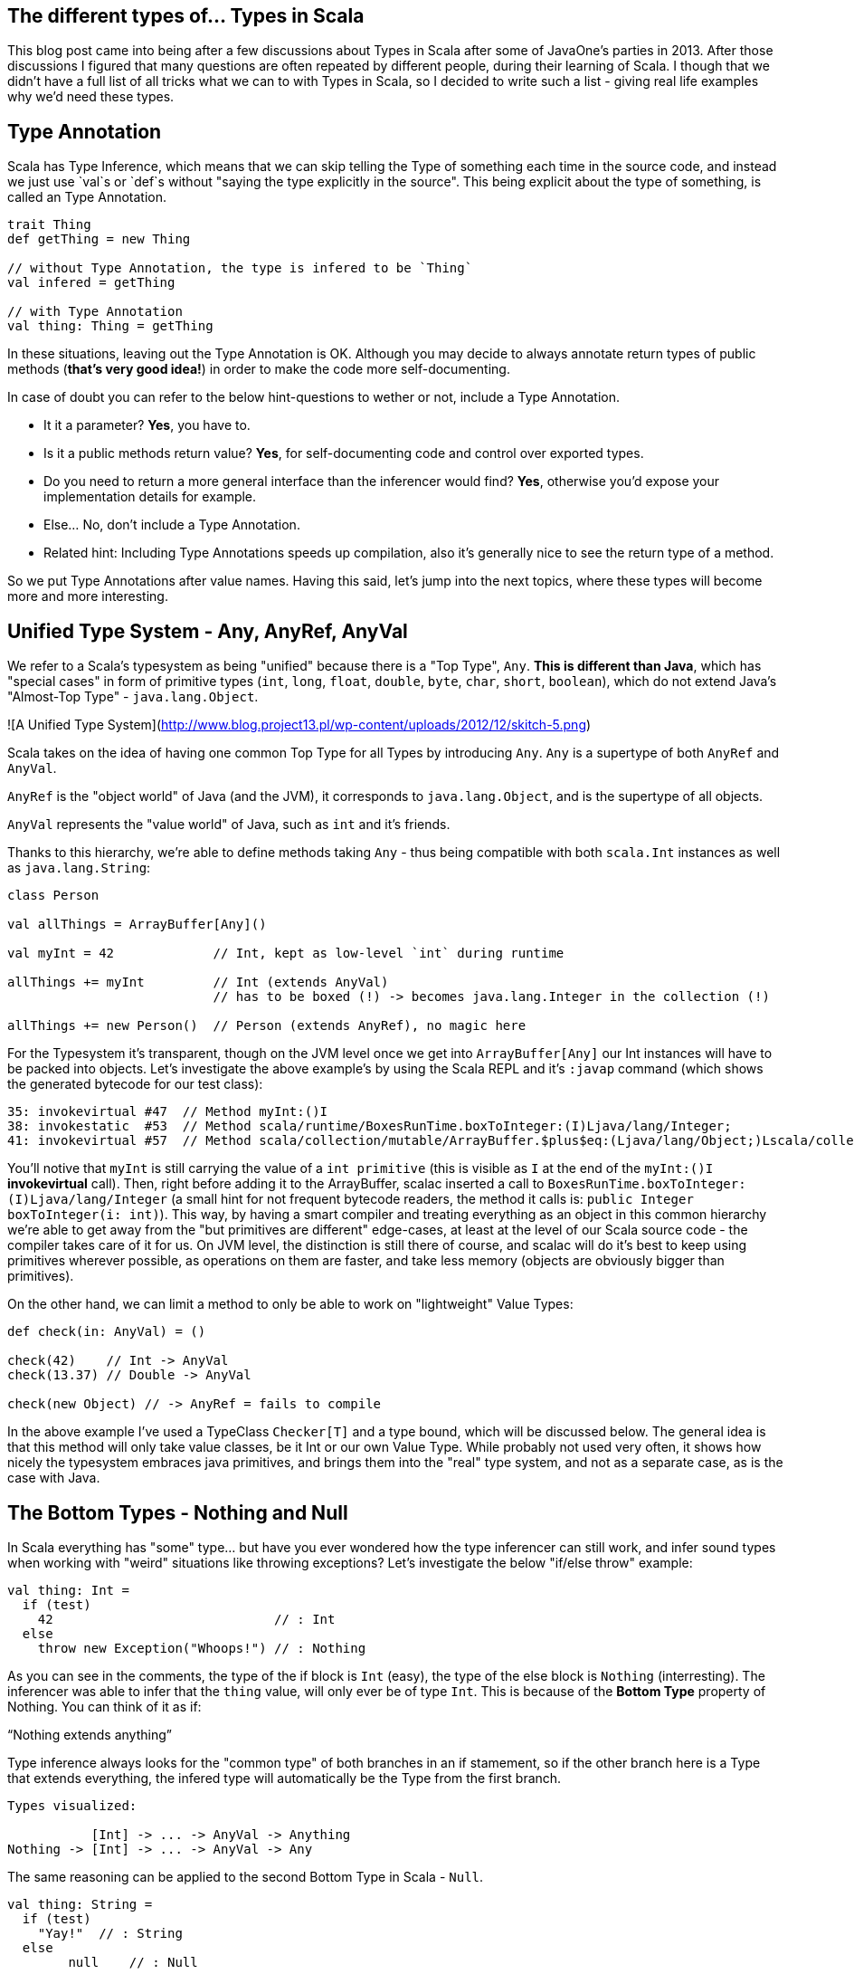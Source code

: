 == The different types of... Types in Scala


This blog post came into being after a few discussions about Types in Scala after some of JavaOne's parties in 2013. After those discussions I figured that many questions are often repeated by different people, during their learning of Scala. I though that we didn't have a full list of all tricks what we can to with Types in Scala, so I decided to write such a list - giving real life examples why we'd need these types.


== Type Annotation

Scala has Type Inference, which means that we can skip telling the Type of something each time in the source code,
and instead we just use `val`s or `def`s without "saying the type explicitly in the source". This being explicit about
the type of something, is called an Type Annotation.

```scala
trait Thing
def getThing = new Thing

// without Type Annotation, the type is infered to be `Thing`
val infered = getThing

// with Type Annotation
val thing: Thing = getThing
```

In these situations, leaving out the Type Annotation is OK. Although you may decide to always annotate return types of public methods (*that's very good idea!*) in order to make the code more self-documenting.

In case of doubt you can refer to the below hint-questions to wether or not, include a Type Annotation.

* It it a parameter? **Yes**, you have to.
* Is it a public methods return value? **Yes**, for self-documenting code and control over exported types.
* Do you need to return a more general interface than the inferencer would find? **Yes**, otherwise you'd expose your implementation details for example.
* Else... No, don't include a Type Annotation.
* Related hint: Including Type Annotations speeds up compilation, also it's generally nice to see the return type of a method.

So we put Type Annotations after value names. Having this said, let's jump into the next topics, where these types will become
more and more interesting.

== Unified Type System - Any, AnyRef, AnyVal

We refer to a Scala's typesystem as being "unified" because there is a "Top Type", `Any`. **This is different than Java**, which has "special cases" in form of primitive types (`int`, `long`, `float`, `double`, `byte`, `char`, `short`, `boolean`), which do not extend Java's "Almost-Top Type" - `java.lang.Object`.

![A Unified Type System](http://www.blog.project13.pl/wp-content/uploads/2012/12/skitch-5.png)

Scala takes on the idea of having one common Top Type for all Types by introducing `Any`. `Any` is a supertype of both `AnyRef` and `AnyVal`.

`AnyRef` is the "object world" of Java (and the JVM), it corresponds to `java.lang.Object`, and is the supertype of all objects.

`AnyVal` represents the "value world" of Java, such as `int` and it's friends.

Thanks to this hierarchy, we're able to define methods taking `Any` - thus being compatible with both `scala.Int` instances as well as `java.lang.String`:

```scala
class Person

val allThings = ArrayBuffer[Any]()

val myInt = 42             // Int, kept as low-level `int` during runtime

allThings += myInt         // Int (extends AnyVal)
                           // has to be boxed (!) -> becomes java.lang.Integer in the collection (!)

allThings += new Person()  // Person (extends AnyRef), no magic here
```

For the Typesystem it's transparent, though on the JVM level once we get into `ArrayBuffer[Any]` our Int instances will have to be packed into objects. Let's investigate the above example's by using the Scala REPL and it's `:javap` command (which shows the generated bytecode for our test class):

```
35: invokevirtual #47  // Method myInt:()I
38: invokestatic  #53  // Method scala/runtime/BoxesRunTime.boxToInteger:(I)Ljava/lang/Integer;
41: invokevirtual #57  // Method scala/collection/mutable/ArrayBuffer.$plus$eq:(Ljava/lang/Object;)Lscala/collection/mutable/ArrayBuffer;
```

You'll notive that `myInt` is still carrying the value of a `int primitive` (this is visible as `I` at the end of the `myInt:()I` *invokevirtual* call). Then, right before adding it to the ArrayBuffer, scalac inserted a call to `BoxesRunTime.boxToInteger:(I)Ljava/lang/Integer` (a small hint for not frequent bytecode readers, the method it calls is: `public Integer boxToInteger(i: int)`). This way, by having a smart compiler and treating everything as an object in this common hierarchy we're able to get away from the "but primitives are different" edge-cases, at least at the level of our Scala source code - the compiler takes care of it for us. On JVM level, the distinction is still there of course, and scalac will do it's best to keep using primitives wherever possible, as operations on them are faster, and take less memory (objects are obviously bigger than primitives).


On the other hand, we can limit a method to only be able to work on "lightweight" Value Types:

```scala
def check(in: AnyVal) = ()

check(42)    // Int -> AnyVal
check(13.37) // Double -> AnyVal

check(new Object) // -> AnyRef = fails to compile

```

In the above example I've used a TypeClass `Checker[T]` and a type bound, which will be discussed below. The general idea is that this method will only take value classes, be it Int or our own Value Type. While probably not used very often, it shows how nicely the typesystem embraces java primitives, and brings them into the "real" type system, and not as a separate case, as is the case with Java.

== The Bottom Types - Nothing and Null

In Scala everything has "some" type... but have you ever wondered how the type inferencer can still work, and infer sound types when working with "weird" situations like throwing exceptions? Let's investigate the below "if/else throw" example:

```
val thing: Int =
  if (test)
    42                             // : Int
  else
    throw new Exception("Whoops!") // : Nothing
```

As you can see in the comments, the type of the if block is `Int` (easy), the type of the else block is `Nothing` (interresting). The inferencer was able to infer that the `thing` value, will only ever be of type `Int`. This is because of the **Bottom Type** property of Nothing. You can think of it as if:

"`Nothing extends anything`"

Type inference always looks for the "common type" of both branches in an if stamement, so if the other branch here is a Type that extends everything, the infered type will automatically be the Type from the first branch.

```
Types visualized:

           [Int] -> ... -> AnyVal -> Anything
Nothing -> [Int] -> ... -> AnyVal -> Any
```

The same reasoning can be applied to the second Bottom Type in Scala - `Null`.

```
val thing: String =
  if (test)
    "Yay!"  // : String
  else
  	null    // : Null
```

The type of `thing` is as expected, String. `Null` follows ALMOST the same rules as Nothing. I'll use this case to take a small detour to talk about inference, and the differences between AnyVals and AnyRefs.

```
Types visualized:

        [String] -> AnyRef -> Any
Null -> [String] -> AnyRef -> Any

infered type: String
```

Let's think about `Int` and other primitives, which cannot hold null values. To investigate this case let's drop into the REPL and use the `:type` command (which allows to get the type of an expression):

```
scala> :type if (false) 23 else null
Any
```

This is different than the case with a String object in one of the branches. Let's look into the types in detail here, as `Null` is a bit less "extends everything" than `Nothing`. Let's see what `Int` extends in detail, by using `:type` again on it:

```
scala> :type -v 12
// Type signature
Int

// Internal Type structure
TypeRef(TypeSymbol(final abstract class Int extends AnyVal))
```

The verbose option adds a bit more information here, now we know that `Int` is an `AnyVal` - this is a special class representing value types - which cannot hold `Null`. If we look into <a href="https://github.com/scala/scala/blob/v2.10.3/src/library/scala/AnyVal.scala">AnyVal's sources</a>, we'll find:

```
abstract class AnyVal extends Any with NotNull
```

I'm bringing this up here because the core functionality of AnyVal is so nicely represented using the Types here. *Notice the `NotNull` trait!*

Coming back to the subject why the common Type for our if statement with an `AnyVal` on one code block and a `null` on the other one was Any and not something else. The one sentence way to define it is: `Null extends all AnyRefs` whereas `Nothing extends anything`. As AnyVals (such as numbers), are not in the same tree as AnyRefs, the only common Type between a number and a `null` value is Any - which explains our case.

```
Types visualized:

Int  -> NotNull -> AnyVal -> [Any]
Null            -> AnyRef -> [Any]

infered type: Any
```

== Type of an `object`

Scala `object`s are implemented via classes (obviously - as it's the basic building block on the JVM),
but you'll notice that we cannot get it's type the same way as we would with an simple class...

I surprisingly often, would get the question on how to pass an object into a method. Just saying `obj: ExampleObj` won't work
because that's already referring to the instance, so there's a member called `type` which should be used in such cases.

How it might look like in your code is explained by the below example:

```
object ExampleObj

def takeAnObject(obj: ExampleObj.type) = {}

takeAnObject(ExampleObj)
```

== Type Variance in Scala

In Scala container types are **NOT variant at all by default**!

This means that for a container `List[Fruit]` you cannot insert Apples into it,
even if an `class Apple extends Fruit`.

Variance in Scala is defined by using `+` and `-` signs in front of type parameters.

http://www.slideshare.net/dgalichet/demystifying-scala-type-system

<table>
    <thead>
    <tr>
        <th>Name</th>
        <th>Description</th>
        <th>Scala Syntax</th>
    </tr>
    </thead>
    <tbody>
    <tr>
        <td class="bold">Invariant</td>
        <td>
            <code>C[T']</code> and <code>C[T]</code> are <strong>not</strong> related
        </td>
        <td>
            <code>C[T]</code>
        </td>
    </tr>
    <tr>
        <td class="bold">Covariant</td>
        <td>
            <code>C[T']</code> is a subclass of <code>C[T]</code>
        </td>
        <td>
            <code>C[+T]</code></td>
    </tr>
    <tr>
        <td>
            <strong>Contravariant</strong>
        </td>
        <td>
            <code>C[T]</code> is a subclass of <code>C[T']</code>
        </td>
        <td>
            <code>C[-T]</code></td>
    </tr>
    </tbody>
</table>



There are (at least) two nice and very intuitive examples of this in Scala. One being "any collection", where we'll use a `List[A]
` as our example, and functions. A `List` is defined as `List[+A]` in Scala, so the below code is valid:

```
class Human
class Coder extends Human


```

TODO


=== Traits, as in "interfaces with implementation"

First, let's take a look as the simplest thing possible about traits:
how we can basically treat a type with multiple traits mixed in, as if it is implementing these "interfaces with implementation",
as you might be tempted to call them if comming from Java-land:

```scala
class Base { def b = "" }
trait Cool { def c = "" }
trait Awesome { def a ="" }

class BA extends Base with Awesome
class BC extends Base with Cool

// as you might expect, you can upcast these instances into any of the traits they've mixed-in
val ba: BA = new BA
val bc: Base with Cool = new BC

val b1: Base = ba
val b2: Base = bc

ba.a
bc.c
b1.b
```

So far this should have been relatively well known to you. Now let's to into the world of the "diamond problem",
which people who know C++ might have been expecting. Basically "The Diamond Problem" is a situation during multiple inheritance
where we're not sure to what we want to refer to. The below image ilustrates the problem, if you would think of traits as if they were
directly multiple inheritance:

=== Type Linearization vs. The Diamond Problem

![diamond-inheritance-problem](http://upload.wikimedia.org/wikipedia/commons/thumb/8/8e/Diamond_inheritance.svg/220px-Diamond_inheritance.svg.png)

For the "diamond problem" to appear, it's enough if we have one overriding implementation in `B` or/and `C`. This introduces an ambiguity when calling the common method in `D`, did we inherit the version of the method from `C` or from `B`? In Scala's case the case with only one overriding method is very simple - the override wins. But let's work through the more complex case:

* class `A` defines a method `common` returning `a`,
* trait `B` DOES override `common` to return `b`,
* trait `C` DOES override `common` to return `c`,
* class `D` extends both `B` and `C`,
* which version of the `common` method does class `D` inherit? The overriden impementation from `C`, or theone from `B`?

This amgiguity is a pain point of every multiple-inheritance-like mechanism. Scala solves this problem by so called **Type Linearization**.
In other words, given a diamond class hierarchy, we are **always** (and **deterministically**) able to determine what will be called when inside D we call `common`.
Let's put this into code and then talk about linearization:

```scala
trait A { def common = "A" }

trait B extends A { override def common = "B" }
trait C extends A { override def common = "C" }

class D1 extends B with C
class D2 extends C with B
```

The results will be as follows:

```scala
(new D1).common == "C"

(new D2).common == "B"
```

The reason for this is that Scala applied the type linearization for us here. The algorithm goes like this:

* start building a list of types, the first element is the type we're linearizing right now,
* expand each supertype recursively and put all their types into this list (it should be flat, not nested),
* remove duplicates from the resulting list, by scanning it from the left, and removing a type that you've already "seen"
* done.

Let's apply this algorithm on our diamond example by hand, to verify why `D1 extends B with C` (and `D2 extends C with B`) yielded the results they did:


```scala
// start with D1:
B with C with <D1>

// expand all the types until you rach Any for all of them:
(Any with AnyRef with A with B) with (Any with AnyRef with A with C) with <D1>

// remove duplicates by removing "already seen" types, when moving left-to-right:
(Any with AnyRef with A with B) with (                            C) with <D1>

// write the resulting type nicely:
Any with AnyRef with A with B with C with <D1>
```

So when calling the `common` method, it's now very simple to decide which version we want to call: we simply look at the linearized type,
and try to resolve the method by going from the right in the resulting linearized type. In the case of `D1`, the "rightmost" trait providing an implementation of `common` is `C`, so it's overriding the implementation provided by `B`. The result of calling `common` inside `D1` would be `"c"`.

You can wrap your head around this method by trying it out on the `D2` class - it should linearize with `B` after `C`, thus yielding a `"b"` if you'd run the code.
Also it's rather easy to resolve the simpler cases of linearization by just thinking "rightmost wins", but this is quite an simplification, which while helpful, does not give the full picture about the algorithm.

It is worth mentioning that using this technique we also know *"who is my `super`?"*. It's as easy as "looking left" in the linearized type, from wherever class you want to check who your superclass is. So for example in our case (`D1`), the superclass of `C` is `B`.


== Refined Types (refinements)

Refinements are very easy to explain as "subclassing without naming the subclass". So in source code it would look like this:

```scala
class Entity

trait Persister {
  def doPersist(e: Entity) = {
    e.persistForReal()
  }
}

// our refined instance (and type):
val refinedMockPersister = new Persister {
  override def doPersist(e: Entity) = ()
}
```


== Type Alias

It's not really another kind of type, but a trick we can use to make our code more readable:

```scala
type User = String
type Age = Int

val data:  Map[User, Age] =  Map.empty
```

Using this trick the Map definition now suddenly "makes sense!". If we'd just use a  `String => Int` map,
we'd make the code less readable. Here we can keep using our primitives (maybe we need this for performance etc),
but **name them** so it makes sense for the future reader of this class.

== Abstract Type Member

Let's now go deeper into the use cases of Type Aliases, which we call Abstract Type Members.

With Abstract Type Members we say "I expect someone to tell me about some type - I'll refer to it by the name MyType".
It's most basic function is allowing us to define generic classes (templates), but instead of using the `class Clazz[A, B]` syntax, we name them inside the class, like this:

```scala
trait SimplestContainer {
  type A      // Abstract Type Member

  def value: A
}
```

Which for Java folks may seem very similar to the `Container<A>` syntax at first, but it's a bit more powerful as we'll see in the section about *Path-dependent Types*, as well as in the below example.

todo; Then, this is how we would implement this trait:

```scala
object IntContainer extends SimplestContainer {
  type A = Int

  def value = 42
}
```

So we "provide the type" using a Type Alias on line 2 here, and now we can implement the value method, as it's type is known.


== Self-Recursive Type

This we brought up with <a href="http://andrzejgrzesik.info">Andrzej Grzesik</a>, while discussing my blog post series about various Type Systems (my favourite topic :-)). Andrzej followed up <a href="http://andrzejgrzesik.info/2013/09/29/container-types/">on his blog, by explaining how the self-recursive generic type trick works in Java's Enum class</a>. Another nice blog post about this type-trick, is <a href="http://blog.jooq.org/2013/06/28/the-dangers-of-correlating-subtype-polymorphism-with-generic-polymorphism/">The dangers of correlating subtype polymorphism with generic polymorphism</a>, where lukaseder points out why/where this pattern may cause you trouble.

```scala
class Apple
```


== Type Class

```scala
trait Writes[In, Out] {
  def write(it: In): Out
}

implicit val jsonWriter = new Writes[Person, Json] {
  def writes(p: Person) = Json.toJson(p)
}

implicit class Writeable[A] {
  def write(implicit writes: Writes[A])
}
```

== Type Constructor

Also known as *Higher Kinds*, Type Constructors act pretty much like functions, but on the type level.
That is, if in normal programming you can have a function that takes a value `a` and returns a value `b` based on the previous one, then in type-level programming you'd think of a `List[A]` being a type constructor, that is:

* `List[A]` takes a type parameter (`A`),
* by itself it's not a valid type, you need to fill in the A somehow - construct the type,
* by fillinf it in with `Int` you'd get `List[Int]` which is a concrete type.

Using this example, you can see how similar it is to normal constructors - with the only difference that here we work on types, and not instances of objects. It's worth reminding here that in Scala it is not valid to say something is of type `List`, *unlike in Java* where javac would put the `List<Object>` for you. Scala is more strict here, and won't allow us to use `just a List` in the place of a type, as it's expecting a real type - not a type constructor.

Related to this subject is that with **Scala 2.11.x** we're getting a new power user command in the REPL - the `:kind` command. It allows you to check if a type is higher kind or not. Let's check it our on a simple type constructor, such as `List[+A]` first:

```scala
// Welcome to Scala version 2.11.0-M5 (Java HotSpot(TM) 64-Bit Server VM, Java 1.8.0-ea).
// Type in expressions to have them evaluated.

:kind List
// scala.collection.immutable.List's kind is F[+A]

:kind -v List
// scala.collection.immutable.List's kind is F[+A]
// * -(+)-> *
// This is a type constructor: a 1st-order-kinded type.
```

Here we see that scalac is able to tell us that `List`, in fact, is a type constructor (it's way more talkative when used with the `-v`erbose option). Let's investigate the syntax right above this information: `* -> *`. This syntax is widely used to represent kinds, and actually I found it quite Haskell inspired - as this is the syntax Haskell uses to print types of functions. The most intuitive way to read it out loud would be "takes one type, returns another type". You might have noticed that we've omitted something from Scala's exact output, the plus sign from the relation (as in:`* -(+)-> *`), this means variance bounds and you can read up in detail about variance in section (TODO LINK TO VARIANCE).

As already mentioned, `List[A]` (or `Option[A]`, or `Set[A]`... or anything that has one type parameter) is the simplest case of a type constructor - these take one parameter. Let's take a look how type constructors with multiple type parameters are represented by investigating Scala's `Either[+A, +B]`:

```scala
:kind -v Either
// scala.util.Either's kind is F[+A1,+A2]
// * -(+)-> * -(+)-> *
// This is a type constructor: a 1st-order-kinded type.
```

So here we have a type that needs two type parameters in order to be able to construct a real type. This could be understood as "A type constructor that takes a Type, and returns a type constructor that takes another type, and returns the real type". If we think back to functions and try to apply the same thinking we could say that an addition (`def +(a: Int, b: Int)`) is basically a function taking `a` which returns a function taking `b`, and just then we apply the computation. For functions this can be expresses easily by using the multiple parameter lists syntax (`def +(a: Int)(b: Int)`). It's a very useful way of thinking about applying functions (and types), as it allows us to partially apply a function, and then pass it somewhere else - where someone will pass in the missing parameter. Now we just need to bring this thinking into the type level! Which means that we might partially construct a type - by saying that in `Either[A, B]` we want to bind `A` to `Int`, but we have no idea about `B` yet - someone else will know.
This idea opens up the way to (Type Lambdas)[#type-lambda] which have a full chapter about them.

And a small bonus for the curious, the kind of a concrete type is simply A (no place for any `->` in there!).

```scala
:kind String
// java.lang.String's kind is A
```

== Self Type Annotation

**Self Types** are used in order to "require" that, if another class uses this trait,
it should also provide implementation of whatever it is that you're requireing.

Let's look at an example where a service requires some Module which provides other services.
We can state this using the following Self Type Annotation:

```scala
trait Module {
  lazy val serviceInModule = new ServiceInModule
}

trait Service {
  this: Module =>

  def doTheThings() = serviceInModule.doTheThings()
}
```

The second line can be read as "I'm a Module". It might seem yield the exactly same But how does this differ from extending `Module` right away?

which means that someone will have to give us this Module at instanciation time:

```scala
trait TestingModule extends Module { /*...*/ }

new Service with TestingModule
```

If you were to try to instanciate it without mixing in the required trait it would fail like this:

```scala
new Service

// class Service cannot be instantiated because it does not conform to its self-type Service with Module
//              new Service
//              ^
```

You should also keep in mind, that it's OK, to specify more than one trait when using the self-type syntax.
And while we're at it, let's discuss why it is called self-type (except for the "yeah, it makes sense" factor). Turns out a popular style (and possibility) to write it looks like this:

```scala
class Service {
  self: MongoModule with APIModule =>

  def delegated = self.doTheThings()
}
```

In fact, you can use any identifier (not just `this` or `self`) and then refer to it from your class.

== Phantom Type

Now we're starting to get into the more interesting Types! :-)

Phantom Types are a mean of staticly validating your sources, during compile time.
It's used in many libraries, to prevent you from using some API, with an object in "not the right state".

To set the stage for our Phantom Type usage let's first define a `ServiceHandle` class,
and `trait`s to represent the state it is in. We want to prevent users of our API from calling `stop()` on an already
`Stopped` instance, as well as prevent them from calling `start()` on an already `Running` instance.

```scala
// the traits are expected to be only used with our ServiceHandle,
// which we nicely express using Self Type Annotations.
trait Stopped { this: ServiceHandle => }
trait Running { this: ServiceHandle => }
```

Now that we have our Types prepared, let's look at how the implementation will look like:

```scala
class ServiceHandle private (id: Id)
object ServiceHandle {
  def create(id: Id) = new ServiceHandle(id) with Stopped
}
```

Here, during instanciation of the class, we mix in the `Stopped` trait right away.
We've used this trick before in this blog post (series), but now it's finally time to explain it in detail.

Turns out that the type of this newly created ServiceHandle is not only `ServiceHandle` but...
`ServiceHandle with Stopped`. It may seem underwhelming at first that "that's it",
but let's move on to the `start` and `stop` commands to see why this us so nice interesting.

```scala
def start(s: ServiceHandle with Stopped) = {
  s.start()
  new ServiceHandle(s.id) with Running
}
```

And we can do the same for stopping a Service. Other useful methods would be,
`Id => Either[ServiceHandle with Stopped, ServiceHandle with Running]` which's implementation you can easily imagine.

```scala
def stop(s: ServiceHandle with Running) = {
  s.stop()
  new ServiceHandle(s.id) with Stopped
}
```

TODO MAKE BETTER EXAMPLES



Fun Java Fact: A similar end-result - failing during compilation - can also be done in Java, using annotation processors and Annotated types (you should check out Adam Warski's example on this if you're curious).

== Structural Type

Strucural Types are often compared to "*type-safe duck typing*", which is quite a good comparation if you'd want to get some intuition for it.

So far we've only been thinking about types in terms of "*does it implement interface X?*". With **structural types** we can go a step further and start reasoning
about the structure of a given object (hence the name). When using structure to check if something matches such type we have to change our question to: "*does it have a method with this signature?*".

Let's look at a very popular use-case in action, to see why it is so powerful. Imagine that you have many classes of things that can be *closed*. In Java-land one would usualy implement the `java.io.Closeable` interface in order to make it possible to write some common `Closeables` utility class (in fact, *Google Guava* provides such an utility class). Now imagine that someone also implemented a `MyOwnCloseable` class but didn't extend `java.io.Closeable`. Your `Closeables` library would be stuck - as due to the static typing, you would not be able to pass instances of `MyOwnCloseable` into it. Let's solve this problem via using Structural Typing:

```scala
type JavaCloseable = java.io.Closeable
// reminder, it's body is: { def close(): Unit }

class MyOwnCloseable {
  def close(): Unit = ()
}


// method taking a Structural Type
def closeQuietly(closeable: { def close(): Unit }) =
  try {
    closeable.close()
  } catch {
    case ex: Exception => // ignore...
  }


// takes a java.io.File (implements Closeable):
closeQuietly(new StringReader("example"))

// takes
closeQuietly(new MyOwnCloseable)
```

The structural type is defined on the method's parameter here. It basically says that the only thing we expect from the type that should be passed in here
is that it should have this method. It could have more methods - so it's not an exact match but the minimal set of methods a type has to define in order to be valid for us.

Another fact to keep in mind when using **Structural Typing is that it actually has huge (negative) runtime performance implications, as it is actually implemented
using reflection**. We won't look into the byte code for this case, but remember that it's very easy to investitage the generated bytecode for scala (or java) classes, by using :javap in the Scala REPL, so you can check it out yourself.

Before we move over to the next subject, let's briefly touch on a small but neat stype tip.
Imagine that your Structural Type is quite big, an example would be - a type representing something that you can open, work on, and then must close.
By using a Type Alias (described in detail in another section) with the Structural Type, we're able to separate the type definition from the method, where we want to take in such instance:

```scala
type OpenerCloser = {
  def open(): Unit
  def close(): Unit
}

def on(it: OpenerCloser)(fun: OpenerCloser => Unit) = {
  it.open()
  fun(it)
  it.close()
}
```

So using this type alias, we've made the `def` way cleaner - so I'd highly recommend type aliasing bigger structural types. And one last warning, always check
if you really need to reach for structural typing, and cannot do it in some other way - as it has quite some negative performance impact.

== Path Dependent Type

This Type allows us to type-check on a Type internal to another class. This may seem weird at first, but is very intuitive once you see it:

```scala
class Outer {
  class Inner
}

val out1 = new Outer
val out1in = new out1.Inner // concrete instance, created from inside of Outer

val out2 = new Outer
val out2in = new out2.Inner // another instance of Inner, with the enclosing instance out2

// the path dependent type. The "path" is "inside out1".
type PathDep1 = out1.Inner


// type checks

val typeChecksOk: PathDep1 = out1in
// OK

val typeCheckFails: PathDep1 = out2in
// <console>:27: error: type mismatch;
// found   : out2.Inner
// required: PathDep1
//    (which expands to)  out1.Inner
//       val typeCheckFails: PathDep1 = out2in
```

The ey to understand here isthat "each class Outer, has it's own Inner class", so it's a different Type - dependent on which path we use to get there.

Using this kind of typing is useful, we're able to enforce getting the type from inside of a concrete parameter. An example of a signature using this typing would be:

```scala
class Parent {
  class Child
}

class ChildrenContainer(p: Parent) {
  type ChildOfThisParent = p.Child

  def add(c: ChildOfThisParent) = ???
}
```

Using the path dependent type we have now encoded in the type system, the logic,
that this container should only contain children of this parent - and not "any parent".

We'll see how to require the "child of any parent" Type using Type Projectsions in the next section.


== Type Projection

Type Projections are similar to Path Dependent Types, in the way that they allow you to refer to a type of an inner class. In terms of syntax, you path your way into the structure of inner classes, splitting them with a `#` sign (hash sign, pound sign). Let's start out by showing the first and main difference between these path dependent types (the "." syntax) vs. type projections (the "#" syntax):

```scala
// our example class structure
class Outer {
  class Inner
}

// Type Projection (and alias) refering to Inner
type OuterInnerProjection = Outer#Inner

val out1 = new Outer
val out1in = new out1.Inner
```

Another nice intuition about path dependent vs. projections is that Type Projections can be used for "type level programming" ;-)

== Existential Types

Existential Types are something that deeply relates to Type Erasure, which JVM languages "have to live with".

```scala
val thingy: Any = ???

thingy match {
  case l: List[a] =>
     // lower case 'a', matches all types... what type is 'a'?!
}
```

We don't know the type of `a`, because of runtime type erasure. We know though that List is a type constructor, `* -> *`, so there must have been some type, it could have used to construct a valid `List[T]`. This "some type", is the **existentional type**!

Scala provides a shortcut for it:

```scala
List[_]
 //  ^ some type, no idea which one!
```

Let's say you're working with some Abstract Type Member, that in our case will be some Monad.
We want to force users of our class into using only `Cool` instances within this Monad, because for example,
only for these Types our Monad has any meaning. We can do this via Type Bounds on these *Existential Type T*:

```scala
type Monad[T] forSome { type T >: Cool }
```

http://mikeslinn.blogspot.com/2012/08/scala-existential-types.html



